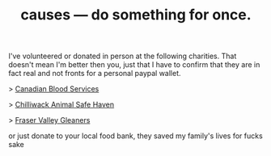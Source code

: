 #+TITLE: causes — do something for once.
#+LAYOUT: centerer

I've volunteered or donated in person at the following charities. That doesn't mean I'm better then you, just that I have to confirm that they are in fact real and not fronts for a personal paypal wallet.

> [[https://www.blood.ca/en/our-story][Canadian Blood Services]]

> [[https://www.chilliwacksafehaven.com][Chilliwack Animal Safe Haven]]

> [[https://www.fvgleaners.org][Fraser Valley Gleaners]]

or just donate to your local food bank, they saved my family's lives for fucks sake
